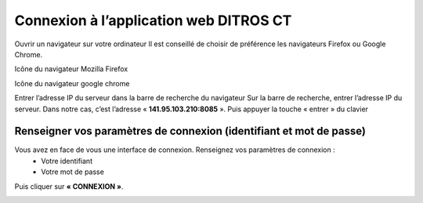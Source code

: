 
Connexion à l’application web DITROS CT
+++++++++++++++++++++++++++++++++++++++
Ouvrir un navigateur sur votre ordinateur
Il est conseillé de choisir de préférence les navigateurs Firefox ou Google Chrome.

.. image:: ../Images/moz.jpg
    :name: Icône du navigateur Mozilla Firefox
Icône du navigateur Mozilla Firefox

.. image:: ../Images/chrome.jpg
    :name: Icône du navigateur google chrome
Icône du navigateur google chrome

.. image:: ../Images/ip.jpg
    :name: IP

Entrer l’adresse IP du serveur dans la barre de recherche du navigateur
Sur la barre de recherche, entrer l’adresse IP du serveur. Dans notre cas, c’est l’adresse « **141.95.103.210:8085** ». Puis appuyer la touche « entrer » du clavier

Renseigner vos paramètres de connexion (identifiant et mot de passe)
^^^^^^^^^^^^^^^^^^^^^^^^^^^^^^^^^^^^^^^^^^^^^^^^^^^^^^^^^^^^^^^^^^^^
Vous avez en face de vous une interface de connexion. Renseignez vos paramètres de connexion :
    * Votre identifiant
    * Votre mot de passe

Puis cliquer sur **« CONNEXION »**.

.. image:: ../Images/connex.jpg
    :name: Connexion